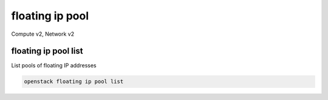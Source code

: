 ================
floating ip pool
================

Compute v2, Network v2

floating ip pool list
---------------------

List pools of floating IP addresses

.. program:: floating ip pool list
.. code:: bash

    openstack floating ip pool list
